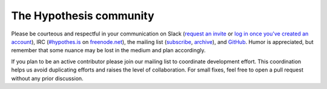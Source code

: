 The Hypothesis community
========================

Please be courteous and respectful in your communication on Slack (`request an invite`_ or `log in once you've created an account`_), IRC
(`#hypothes.is`_ on `freenode.net`_), the mailing list (`subscribe`_,
`archive`_), and `GitHub`_. Humor is appreciated, but remember that some nuance
may be lost in the medium and plan accordingly.

.. _Slack: https://slack.hypothes.is
.. _`request an invite`: https://slack.hypothes.is
.. _`log in once you've created an account`: https://hypothesis-open.slack.com/
.. _#hypothes.is: http://webchat.freenode.net/?channels=hypothes.is
.. _freenode.net: http://freenode.net/
.. _subscribe: mailto:dev+subscribe@list.hypothes.is
.. _archive: https://groups.google.com/a/list.hypothes.is/forum/#!forum/dev
.. _GitHub: http://github.com/hypothesis/h

If you plan to be an active contributor please join our mailing list
to coordinate development effort. This coordination helps us avoid
duplicating efforts and raises the level of collaboration. For small
fixes, feel free to open a pull request without any prior discussion.
